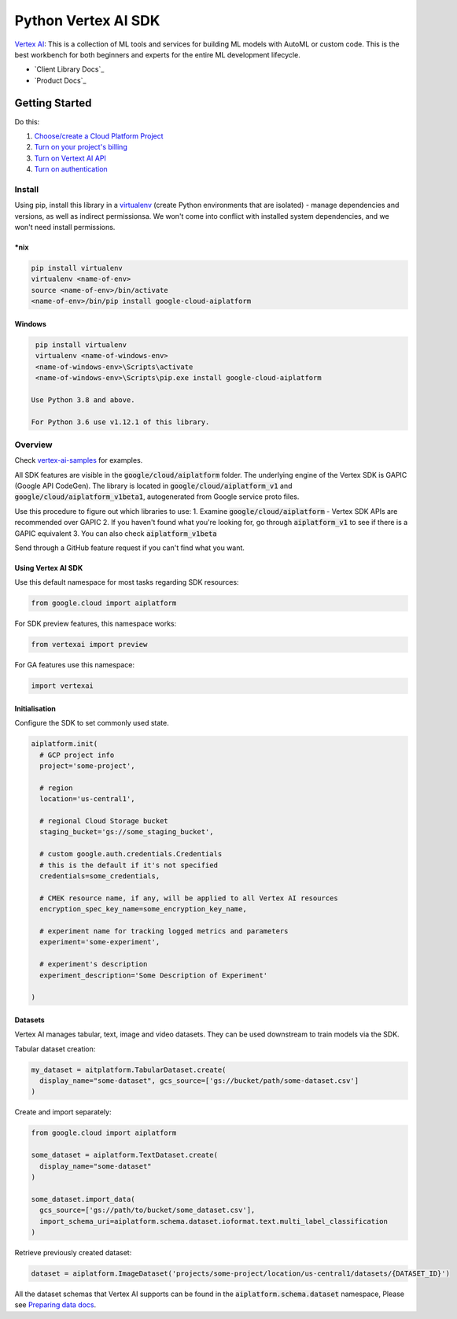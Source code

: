 Python Vertex AI SDK
=======================

|GA|  |pypi|  |versions|  |unit-tests|  |system-tests|  |sample-tests|

`Vertex AI`_: This is a collection of ML tools and services for building ML models with AutoML or custom code. This is the best workbench for both beginners and experts for the entire ML development lifecycle.

- `Client Library Docs`_
- `Product Docs`_

.. |GA| image:: https://img.shields.io/badge/support-ga-gold.svg
   :target: https://github.com/googleapis/google-cloud-python/blob/main/README.rst#general-availability
.. |pypi| image:: https://img.shields.io/pypi/v/google-cloud-aiplatform.svg
   :target: https://pypi.org/project/google-cloud-aiplatform/
.. |versions| image:: https://img.shields.io/pypi/pyversions/google-cloud-aiplatform.svg
   :target: https://pypi.org/project/google-cloud-aiplatform/
.. |unit-tests| image:: https://storage.googleapis.com/cloud-devrel-public/python-aiplatform/badges/sdk-unit-tests.svg
   :target: https://storage.googleapis.com/cloud-devrel-public/python-aiplatform/badges/sdk-unit-tests.html
.. |system-tests| image:: https:://storage.googleapis.com/cloud-devrel-public/python-aiplatform/badges/sdk-system-tests.svg
   :target: https://storage.googleapis.com/cloud-devrel-public/python-aiplatform/badges/sdk-system-tests.html
.. |sample-tests| image:: https://storage.googleapis.com/cloud-devrel-public/python-aiplatform/badges/sdk-sample-tests.svg
   :target: https://storage.googleapis.com/cloud-devrel-public/python-aiplatform/badges/sdk-sample-tests.html
.. _Vertex AI: https://cloud.google.com/vertex-ai/docs
.. _Client Library Documentation: https://cloud.google.com/python/docs/reference/aiplatform/latest
.. _Product Documentation: https://cloud.google.com/vertex-ai/docs

Getting Started
---------------

Do this:

1. `Choose/create a Cloud Platform Project`_
2. `Turn on your project's billing`_
3. `Turn on Vertext AI API`_
4. `Turn on authentication`_

.. _`Choose/create a Cloud Platform Project`: https://console.cloud.google.com/project
.. _`Turn on your project's billing`: https://cloud.google.com/billing/docs/how-to/modify-project#enable_billing_for_a_project
.. _`Turn on Vertext AI API`: https://cloud.google.com/vertex-ai/docs/start/use-vertex-ai-python-sdk
.. _`Turn on authentication`: https://googleapis.dev/python/google-api-core/latest/auth.html

Install
~~~~~~~
Using pip, install this library in a `virtualenv`_ (create Python environments that are isolated) - manage dependencies and versions, as well as indirect permissionsa. We won't come into conflict with installed system dependencies, and we won't need install permissions.

.. _virtualenv: https://virtualenv.pypa.io/en/latest/

\*nix
^^^^^

.. code-block:: console

  pip install virtualenv
  virtualenv <name-of-env>
  source <name-of-env>/bin/activate
  <name-of-env>/bin/pip install google-cloud-aiplatform

Windows
^^^^^^^

.. code-block:: console

  pip install virtualenv
  virtualenv <name-of-windows-env>
  <name-of-windows-env>\Scripts\activate
  <name-of-windows-env>\Scripts\pip.exe install google-cloud-aiplatform

 Use Python 3.8 and above.

 For Python 3.6 use v1.12.1 of this library.

Overview
~~~~~~~~
Check `vertex-ai-samples`_ for examples.

.. _vertex-ai-samples: https://github.com/GoogleCloudPlatform/vertex-ai-samples/tree/main/notebooks/community/sdk

All SDK features are visible in the :code:`google/cloud/aiplatform` folder.
The underlying engine of the Vertex SDK is GAPIC (Google API CodeGen). The library is located in :code:`google/cloud/aiplatform_v1` and :code:`google/cloud/aiplatform_v1beta1`, autogenerated from Google service proto files.

Use this procedure to figure out which libraries to use:
1. Examine :code:`google/cloud/aiplatform` - Vertex SDK APIs are recommended over GAPIC
2. If you haven't found what you're looking for, go through :code:`aiplatform_v1` to see if there is a GAPIC equivalent
3. You can also check :code:`aiplatform_v1beta`

Send through a GitHub feature request if you can't find what you want.

Using Vertex AI SDK
^^^^^^^^^^^^^^^^^^^
Use this default namespace for most tasks regarding SDK resources:

.. code-block:: Python
    
    from google.cloud import aiplatform

For SDK preview features, this namespace works:

.. code-block:: Python

    from vertexai import preview

For GA features use this namespace:

.. code-block:: Python

    import vertexai

Initialisation
^^^^^^^^^^^^^^
Configure the SDK to set commonly used state.

.. code-block:: Python

    aiplatform.init(
      # GCP project info
      project='some-project',

      # region
      location='us-central1',

      # regional Cloud Storage bucket
      staging_bucket='gs://some_staging_bucket',

      # custom google.auth.credentials.Credentials
      # this is the default if it's not specified
      credentials=some_credentials,

      # CMEK resource name, if any, will be applied to all Vertex AI resources
      encryption_spec_key_name=some_encryption_key_name,

      # experiment name for tracking logged metrics and parameters
      experiment='some-experiment',

      # experiment's description
      experiment_description='Some Description of Experiment'
    
    )

Datasets
^^^^^^^^
Vertex AI manages tabular, text, image and video datasets. They can be used downstream to train models via the SDK.

Tabular dataset creation: 

.. code-block:: Python

    my_dataset = aitplatform.TabularDataset.create(
      display_name="some-dataset", gcs_source=['gs://bucket/path/some-dataset.csv']
    )

Create and import separately:

.. code-block:: Python

    from google.cloud import aiplatform

    some_dataset = aiplatform.TextDataset.create(
      display_name="some-dataset"
    )

    some_dataset.import_data(
      gcs_source=['gs://path/to/bucket/some_dataset.csv'],
      import_schema_uri=aiplatform.schema.dataset.ioformat.text.multi_label_classification
    )

Retrieve previously created dataset:

.. code-block:: Python

    dataset = aiplatform.ImageDataset('projects/some-project/location/us-central1/datasets/{DATASET_ID}')

All the dataset schemas that Vertex AI supports can be found in the :code:`aiplatform.schema.dataset` namespace, Please see `Preparing data docs`_.

.. _Preparing data docs: https://cloud.google.com/ai-platform-unified/docs/datasets/prepare